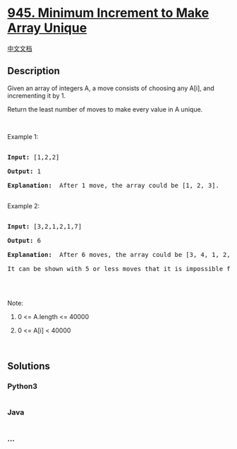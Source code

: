 * [[https://leetcode.com/problems/minimum-increment-to-make-array-unique][945.
Minimum Increment to Make Array Unique]]
  :PROPERTIES:
  :CUSTOM_ID: minimum-increment-to-make-array-unique
  :END:
[[./solution/0900-0999/0945.Minimum Increment to Make Array Unique/README.org][中文文档]]

** Description
   :PROPERTIES:
   :CUSTOM_ID: description
   :END:

#+begin_html
  <p>
#+end_html

Given an array of integers A, a move consists of choosing any A[i], and
incrementing it by 1.

#+begin_html
  </p>
#+end_html

#+begin_html
  <p>
#+end_html

Return the least number of moves to make every value in A unique.

#+begin_html
  </p>
#+end_html

#+begin_html
  <p>
#+end_html

 

#+begin_html
  </p>
#+end_html

#+begin_html
  <p>
#+end_html

Example 1:

#+begin_html
  </p>
#+end_html

#+begin_html
  <pre>

  <strong>Input: </strong><span id="example-input-1-1">[1,2,2]</span>

  <strong>Output: </strong><span id="example-output-1">1</span>

  <strong>Explanation: </strong> After 1 move, the array could be [1, 2, 3].

  </pre>
#+end_html

#+begin_html
  <p>
#+end_html

Example 2:

#+begin_html
  </p>
#+end_html

#+begin_html
  <pre>

  <strong>Input: </strong><span id="example-input-2-1">[3,2,1,2,1,7]</span>

  <strong>Output: </strong><span id="example-output-2">6</span>

  <strong>Explanation: </strong> After 6 moves, the array could be [3, 4, 1, 2, 5, 7].

  It can be shown with 5 or less moves that it is impossible for the array to have all unique values.

  </pre>
#+end_html

#+begin_html
  <p>
#+end_html

 

#+begin_html
  </p>
#+end_html

#+begin_html
  <p>
#+end_html

Note:

#+begin_html
  </p>
#+end_html

#+begin_html
  <ol>
#+end_html

#+begin_html
  <li>
#+end_html

0 <= A.length <= 40000

#+begin_html
  </li>
#+end_html

#+begin_html
  <li>
#+end_html

0 <= A[i] < 40000

#+begin_html
  </li>
#+end_html

#+begin_html
  </ol>
#+end_html

 

** Solutions
   :PROPERTIES:
   :CUSTOM_ID: solutions
   :END:

#+begin_html
  <!-- tabs:start -->
#+end_html

*** *Python3*
    :PROPERTIES:
    :CUSTOM_ID: python3
    :END:
#+begin_src python
#+end_src

*** *Java*
    :PROPERTIES:
    :CUSTOM_ID: java
    :END:
#+begin_src java
#+end_src

*** *...*
    :PROPERTIES:
    :CUSTOM_ID: section
    :END:
#+begin_example
#+end_example

#+begin_html
  <!-- tabs:end -->
#+end_html

